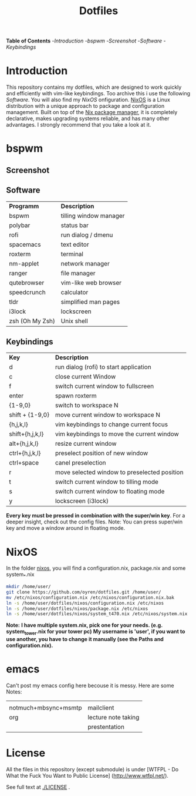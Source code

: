 #+TITLE: Dotfiles     
# -*- mode: org; -*-
#+OPTIONS: toc
*Table of  Contents*
-[[Introduction][Introduction]]
-[[bspwm][bspwm]]
	-[[Screenshot][Screenshot]]
	-[[Software][Software]]
	-[[Keybindings][Keybindings]]
* Introduction
This repository contains my dotfiles, which are designed to work quickly and efficiently with vim-like keybindings.
Too archive this i use the following [[Software][Software]]. You will also find my [[NixOS][NixOS]] onfiguration. 
[[https://nixos.org/][NixOS]] is a Linux distribution with a unique approach to package and
configuration management. Built on top of the [[https://nixos.org/nix/][Nix package manager]], it is
completely declarative, makes upgrading systems reliable, and has many other
advantages.
I strongly recommend that you take a look at it.
* bspwm
** Screenshot
[[./screenshots/screenshot1.png]]
** Software
| *Programm*      | *Description*          |
| bspwm           | tilling window manager |
| polybar         | status bar             |
| rofi            | run dialog / dmenu     |
| spacemacs       | text editor            |
| roxterm         | terminal               |
| nm-applet       | network manager        |
| ranger          | file manager           |
| qutebrowser     | vim-like web browser   |
| speedcrunch     | calculator             |
| tldr            | simplified man pages   |
| i3lock          | lockscreen             |
| zsh (Oh My Zsh) | Unix shell            |

** Keybindings
| *Key*           | *Description*                               |
| d               | run dialog (rofi) to start application       |
| c               | close current Window                         |
| f               | switch current window to fullscreen          |
| enter           | spawn roxterm                                |
| {1-9,0}         | switch to workspace N                        |
| shift + {1-9,0} | move current window to workspace N           |
| {h,j,k,l}       | vim keybindings to change current focus      |
| shift+{h,j,k,l} | vim keybindings to move the current window   |
| alt+{h,j,k,l}   | resize current window                        |
| ctrl+{h,j,k,l}  | preselect position of new window             |
| ctrl+space      | canel preselection                           |
| r               | move selected window to preselected position |
| t               | switch current window to tilling mode        |
| s               | switch current window to floating mode       |
| y               | lockscreen (i3lock)                          |

*Every key must be pressed in combination with the super/win key*.  
For a deeper insight, check out the config files.  
Note: You can press super/win key and move a window around in floating mode.  

* NixOS
In the folder [[./nixos/][nixos]], you will find a configuration.nix, package.nix and some system_*.nix
#+BEGIN_SRC sh
mkdir /home/user/
git clone https://github.com/oyren/dotfiles.git /home/user/
mv /etc/nixos/configuration.nix /etc/nixos/configuration.nix.bak
ln -s /home/user/dotfiles/nixos/configuration.nix /etc/nixos
ln -s /home/user/dotfiles/nixos/package.nix /etc/nixos
ln -s /home/user/dotfiles/nixos/system_t470.nix /etc/nixos/system.nix

#+END_SRC
*Note:*
*I have multiple system.nix, pick one for your needs. (e.g. system_tower.nix for your tower pc)*
*My username is 'user', if you want to use another, you have to change it
manually (see the Paths and configuration.nix).*



* emacs
Can't post my emacs config here becouse it is messy. Here are some Notes:
|                      |                     |
| notmuch+mbsync+msmtp | mailclient          |
| org                  | lecture note taking |
|                      | prestentation       |


* License
All the files in this repository (except submodule) is under 
[WTFPL - Do What the Fuck You Want to Public License]
(http://www.wtfpl.net/).

See full text at [[./LICENSE]] .

